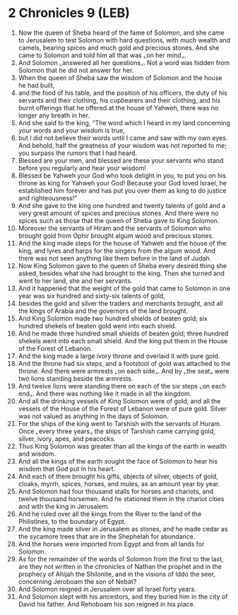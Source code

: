 * 2 Chronicles 9 (LEB)
:PROPERTIES:
:ID: LEB/14-2CH09
:END:

1. Now the queen of Sheba heard of the fame of Solomon, and she came to Jerusalem to test Solomon with hard questions, with much wealth and camels, bearing spices and much gold and precious stones. And she came to Solomon and told him all that was ⌞on her mind⌟.
2. And Solomon ⌞answered all her questions⌟. Not a word was hidden from Solomon that he did not answer for her.
3. When the queen of Sheba saw the wisdom of Solomon and the house he had built,
4. and the food of his table, and the position of his officers, the duty of his servants and their clothing, his cupbearers and their clothing, and his burnt offerings that he offered at the house of Yahweh, there was no longer any breath in her.
5. And she said to the king, “The word which I heard in my land concerning your words and your wisdom is true,
6. but I did not believe their words until I came and saw with my own eyes. And behold, half the greatness of your wisdom was not reported to me; you surpass the rumors that I had heard.
7. Blessed are your men, and blessed are these your servants who stand before you regularly and hear your wisdom!
8. Blessed be Yahweh your God who took delight in you, to put you on his throne as king for Yahweh your God! Because your God loved Israel, he established him forever and has put you over them as king to do justice and righteousness!”
9. And she gave to the king one hundred and twenty talents of gold and a very great amount of spices and precious stones. And there were no spices such as those that the queen of Sheba gave to King Solomon.
10. Moreover the servants of Hiram and the servants of Solomon who brought gold from Ophir brought algum wood and precious stones.
11. And the king made steps for the house of Yahweh and the house of the king, and lyres and harps for the singers from the algum wood. And there was not seen anything like them before in the land of Judah.
12. Now King Solomon gave to the queen of Sheba every desired thing she asked, besides what she had brought to the king. Then she turned and went to her land, she and her servants.
13. And it happened that the weight of the gold that came to Solomon in one year was six hundred and sixty-six talents of gold,
14. besides the gold and silver the traders and merchants brought, and all the kings of Arabia and the governors of the land brought.
15. And King Solomon made two hundred shields of beaten gold; six hundred shekels of beaten gold went into each shield.
16. And he made three hundred small shields of beaten gold; three hundred shekels went into each small shield. And the king put them in the House of the Forest of Lebanon.
17. And the king made a large ivory throne and overlaid it with pure gold.
18. And the throne had six steps, and a footstool of gold was attached to the throne. And there were armrests ⌞on each side⌟. And by ⌞the seat⌟ were two lions standing beside the armrests.
19. And twelve lions were standing there on each of the six steps ⌞on each end⌟. And there was nothing like it made in all the kingdom.
20. And all the drinking vessels of King Solomon were of gold, and all the vessels of the House of the Forest of Lebanon were of pure gold. Silver was not valued as anything in the days of Solomon.
21. For the ships of the king went to Tarshish with the servants of Huram. Once ⌞every three years⌟ the ships of Tarshish came carrying gold, silver, ivory, apes, and peacocks.
22. Thus King Solomon was greater than all the kings of the earth in wealth and wisdom.
23. And all the kings of the earth sought the face of Solomon to hear his wisdom that God put in his heart.
24. And each of them brought his gifts, objects of silver, objects of gold, cloaks, myrrh, spices, horses, and mules, as an amount year by year.
25. And Solomon had four thousand stalls for horses and chariots, and twelve thousand horsemen. And he stationed them in the chariot cities and with the king in Jerusalem.
26. And he ruled over all the kings from the River to the land of the Philistines, to the boundary of Egypt.
27. And the king made silver in Jerusalem as stones, and he made cedar as the sycamore trees that are in the Shephelah for abundance.
28. And the horses were imported from Egypt and from all lands for Solomon.
29. As for the remainder of the words of Solomon from the first to the last, are they not written in the chronicles of Nathan the prophet and in the prophecy of Ahijah the Shilonite, and in the visions of Iddo the seer, concerning Jeroboam the son of Nebat?
30. And Solomon reigned in Jerusalem over all Israel forty years.
31. And Solomon slept with his ancestors, and they buried him in the city of David his father. And Rehoboam his son reigned in his place.
